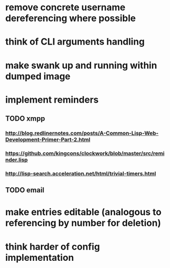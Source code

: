 * remove concrete username dereferencing where possible
* think of CLI arguments handling
* make swank up and running within dumped image
* implement reminders
** TODO xmpp
*** http://blog.redlinernotes.com/posts/A-Common-Lisp-Web-Development-Primer-Part-2.html
*** https://github.com/kingcons/clockwork/blob/master/src/reminder.lisp
*** http://lisp-search.acceleration.net/html/trivial-timers.html
** TODO email
* make entries editable (analogous to referencing by number for deletion)
* think harder of config implementation
